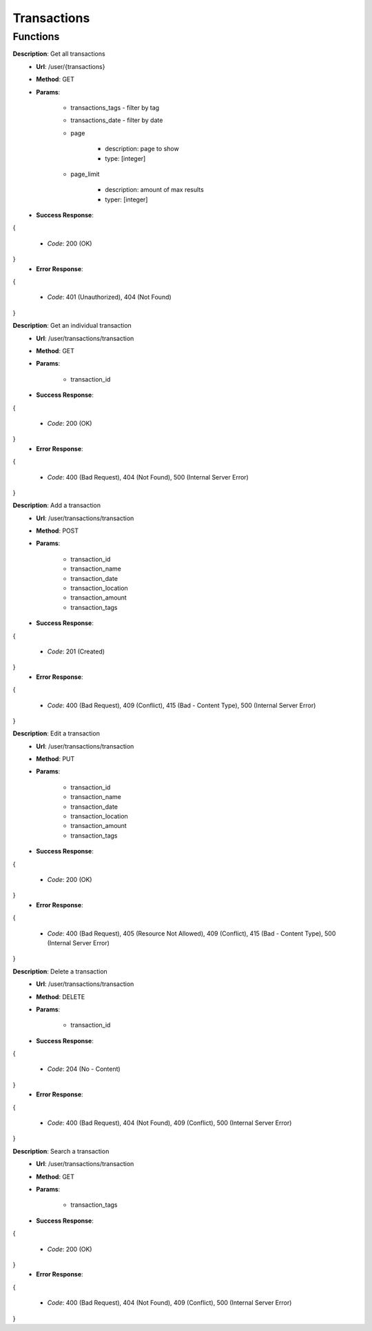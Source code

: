 Transactions
============

Functions
^^^^^^^^^

**Description**: Get all transactions
 - **Url**: /user/{transactions}
 - **Method**: GET
 - **Params**:
 
	 - transactions_tags - filter by tag
	 - transactions_date - filter by date
	 - page
	 
		 - description: page to show
		 - type: [integer]
		 
	 - page_limit
	 
		 - description: amount of max results
		 - typer: [integer]
		 
 - **Success Response**: 
{

	 - *Code*: 200 (OK)
	 
}
 - **Error Response**: 
{

	 - *Code*: 401 (Unauthorized), 404 (Not Found)
	 
}

**Description**: Get an individual transaction
 - **Url**: /user/transactions/transaction
 - **Method**: GET
 - **Params**:
 
	 - transaction_id
	 
 - **Success Response**: 
{

 	 - *Code*: 200 (OK)
	 
}
 - **Error Response**: 
{

	 - *Code*: 400 (Bad Request), 404 (Not Found), 500 (Internal Server Error)
	 
}

**Description**: Add a transaction
 - **Url**: /user/transactions/transaction
 - **Method**: POST
 - **Params**:
 
	 - transaction_id
	 - transaction_name
	 - transaction_date
	 - transaction_location
	 - transaction_amount
	 - transaction_tags
	 
 - **Success Response**: 
{

 	 - *Code*: 201 (Created)
	 
}
 - **Error Response**: 
{

	 - *Code*: 400 (Bad Request), 409 (Conflict), 415 (Bad  - Content Type), 500 (Internal Server Error)
	 
}

**Description**: Edit a transaction
 - **Url**: /user/transactions/transaction
 - **Method**: PUT
 - **Params**:
 
	 - transaction_id
	 - transaction_name
	 - transaction_date
	 - transaction_location
	 - transaction_amount
	 - transaction_tags
	 
 - **Success Response**: 
{

 	 - *Code*: 200 (OK)
	 
}
 - **Error Response**: 
{

	 - *Code*: 400 (Bad Request), 405 (Resource Not Allowed), 409 (Conflict), 415 (Bad  - Content Type), 500 (Internal Server Error)
	 
}

**Description**: Delete a transaction
 - **Url**: /user/transactions/transaction
 - **Method**: DELETE
 - **Params**:
 
	 - transaction_id
	 
 - **Success Response**: 
{

 	 - *Code*: 204 (No  - Content)
	 
}
 - **Error Response**: 
{

	 - *Code*: 400 (Bad Request), 404 (Not Found), 409 (Conflict), 500 (Internal Server Error)
	 
}

**Description**: Search a transaction
 - **Url**: /user/transactions/transaction
 - **Method**: GET
 - **Params**:
 
	 - transaction_tags
	 
 - **Success Response**: 
{

 	 - *Code*: 200 (OK)
	 
}
 - **Error Response**: 
{

	 - *Code*: 400 (Bad Request), 404 (Not Found), 409 (Conflict), 500 (Internal Server Error)
	 
}

